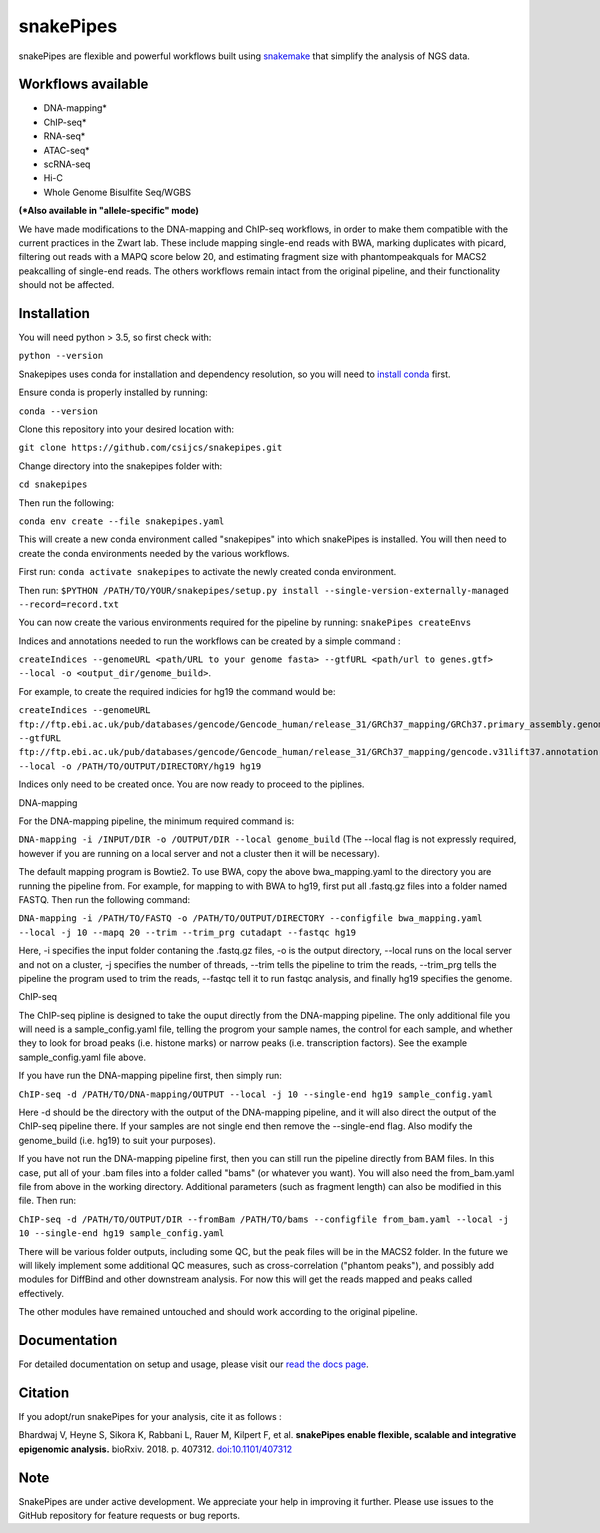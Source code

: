 ===========================================================
snakePipes
===========================================================

.. image:: https://readthedocs.org/projects/snakepipes/badge/?version=latest
    :target: http://snakepipes.readthedocs.io/en/latest/?badge=latest
    :alt: Documentation Status

.. image:: https://travis-ci.org/maxplanck-ie/snakepipes.svg?branch=develop
    :target: https://travis-ci.org/maxplanck-ie/snakepipes
    :alt: Build Staus

.. image:: https://zenodo.org/badge/54579435.svg
    :target: https://zenodo.org/badge/latestdoi/54579435
    :alt: Citation


snakePipes are flexible and powerful workflows built using `snakemake <snakemake.readthedocs.io>`__ that simplify the analysis of NGS data.

.. image:: ./docs/content/images/snakePipes.png
   :scale: 20 %
   :height: 100px
   :width: 100 px
   :align: right

Workflows available
--------------------

- DNA-mapping*
- ChIP-seq*
- RNA-seq*
- ATAC-seq*
- scRNA-seq
- Hi-C
- Whole Genome Bisulfite Seq/WGBS

**(*Also available in "allele-specific" mode)**

We have made modifications to the DNA-mapping and ChIP-seq workflows, in order to make them compatible with the current practices in the Zwart lab. These include mapping single-end reads with BWA, marking duplicates with picard, filtering out reads with a MAPQ score below 20, and estimating fragment size with phantompeakquals for MACS2 peakcalling of single-end reads. The others workflows remain intact from the original pipeline, and their functionality should not be affected.

Installation
-------------

You will need python > 3.5, so first check with:

``python --version``

Snakepipes uses conda for installation and dependency resolution, so you will need to `install conda <https://conda.io/docs/user-guide/install/index.html>`__ first.

Ensure conda is properly installed by running:

``conda --version``

Clone this repository into your desired location with:

``git clone https://github.com/csijcs/snakepipes.git``

Change directory into the snakepipes folder with:

``cd snakepipes``

Then run the following:

``conda env create --file snakepipes.yaml``

This will create a new conda environment called "snakepipes" into which snakePipes is installed. You will then need to create the conda environments needed by the various workflows.

First run:
``conda activate snakepipes`` to activate the newly created conda environment.

Then run:
``$PYTHON /PATH/TO/YOUR/snakepipes/setup.py install --single-version-externally-managed --record=record.txt``

You can now create the various environments required for the pipeline by running:
``snakePipes createEnvs``

Indices and annotations needed to run the workflows can be created by a simple command :

``createIndices --genomeURL <path/URL to your genome fasta> --gtfURL <path/url to genes.gtf> --local -o <output_dir/genome_build>``. 

For example, to create the required indicies for hg19 the command would be:

``createIndices --genomeURL ftp://ftp.ebi.ac.uk/pub/databases/gencode/Gencode_human/release_31/GRCh37_mapping/GRCh37.primary_assembly.genome.fa.gz --gtfURL ftp://ftp.ebi.ac.uk/pub/databases/gencode/Gencode_human/release_31/GRCh37_mapping/gencode.v31lift37.annotation.gtf.gz --local -o /PATH/TO/OUTPUT/DIRECTORY/hg19 hg19``

Indices only need to be created once. You are now ready to proceed to the piplines.

DNA-mapping

For the DNA-mapping pipeline, the minimum required command is:

``DNA-mapping -i /INPUT/DIR -o /OUTPUT/DIR --local genome_build`` 
(The --local flag is not expressly required, however if you are running on a local server and not a cluster then it will be necessary).

The default mapping program is Bowtie2. To use BWA, copy the above bwa_mapping.yaml to the directory you are running the pipeline from. For example, for mapping to with BWA to hg19, first put all .fastq.gz files into a folder named FASTQ. Then run the following command:

``DNA-mapping -i /PATH/TO/FASTQ -o /PATH/TO/OUTPUT/DIRECTORY --configfile bwa_mapping.yaml --local -j 10 --mapq 20 --trim --trim_prg cutadapt --fastqc hg19``

Here, -i specifies the input folder contaning the .fastq.gz files, -o is the output directory, --local runs on the local server and not on a cluster, -j specifies the number of threads, --trim tells the pipeline to trim the reads, --trim_prg tells the pipeline the program used to trim the reads, --fastqc tell it to run fastqc analysis, and finally hg19 specifies the genome.

ChIP-seq

The ChIP-seq pipline is designed to take the ouput directly from the DNA-mapping pipeline. The only additional file you will need is a sample_config.yaml file, telling the progrom your sample names, the control for each sample, and whether they to look for broad peaks (i.e. histone marks) or narrow peaks (i.e. transcription factors). See the example sample_config.yaml file above.

If you have run the DNA-mapping pipeline first, then simply run:

``ChIP-seq -d /PATH/TO/DNA-mapping/OUTPUT --local -j 10 --single-end hg19 sample_config.yaml``

Here -d should be the directory with the output of the DNA-mapping pipeline, and it will also direct the output of the ChIP-seq pipeline there. If your samples are not single end then remove the --single-end flag. Also modify the genome_build (i.e. hg19) to suit your purposes).

If you have not run the DNA-mapping pipeline first, then you can still run the pipeline directly from BAM files. In this case, put all of your .bam files into a folder called "bams" (or whatever you want). You will also need the from_bam.yaml file from above in the working directory. Additional parameters (such as fragment length) can also be modified in this file. Then run:

``ChIP-seq -d /PATH/TO/OUTPUT/DIR --fromBam /PATH/TO/bams --configfile from_bam.yaml --local -j 10 --single-end hg19 sample_config.yaml``

There will be various folder outputs, including some QC, but the peak files will be in the MACS2 folder. In the future we will likely implement some additional QC measures, such as cross-correlation ("phantom peaks"), and possibly add modules for DiffBind and other downstream analysis. For now this will get the reads mapped and peaks called effectively.

The other modules have remained untouched and should work according to the original pipeline.

Documentation
--------------

For detailed documentation on setup and usage, please visit our `read the docs page <https://snakepipes.readthedocs.io/en/latest/>`__.


Citation
-------------

If you adopt/run snakePipes for your analysis, cite it as follows :

Bhardwaj V, Heyne S, Sikora K, Rabbani L, Rauer M, Kilpert F, et al. **snakePipes enable flexible, scalable and integrative epigenomic analysis.** bioRxiv. 2018. p. 407312. `doi:10.1101/407312 <https://www.biorxiv.org/content/early/2018/09/04/407312>`__


Note
-------------

SnakePipes are under active development. We appreciate your help in improving it further. Please use issues to the GitHub repository for feature requests or bug reports.
